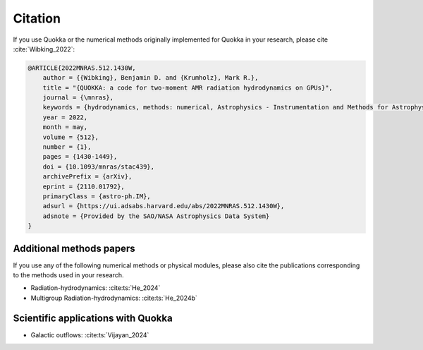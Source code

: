 .. Citation

Citation
========

If you use Quokka or the numerical methods originally implemented for Quokka in your research,
please cite :cite:`Wibking_2022`:

.. code-block:: bibtex

        @ARTICLE{2022MNRAS.512.1430W,
            author = {{Wibking}, Benjamin D. and {Krumholz}, Mark R.},
            title = "{QUOKKA: a code for two-moment AMR radiation hydrodynamics on GPUs}",
            journal = {\mnras},
            keywords = {hydrodynamics, methods: numerical, Astrophysics - Instrumentation and Methods for Astrophysics},
            year = 2022,
            month = may,
            volume = {512},
            number = {1},
            pages = {1430-1449},
            doi = {10.1093/mnras/stac439},
            archivePrefix = {arXiv},
            eprint = {2110.01792},
            primaryClass = {astro-ph.IM},
            adsurl = {https://ui.adsabs.harvard.edu/abs/2022MNRAS.512.1430W},
            adsnote = {Provided by the SAO/NASA Astrophysics Data System}
        }

Additional methods papers
-------------------------
If you use any of the following numerical methods or physical modules,
please also cite the publications corresponding to the methods used in your research.

- Radiation-hydrodynamics: :cite:ts:`He_2024`

- Multigroup Radiation-hydrodynamics: :cite:ts:`He_2024b`

.. bibliography::
   :filter: False

   He_2024
   He_2024b

Scientific applications with Quokka
-----------------------------------

- Galactic outflows: :cite:ts:`Vijayan_2024`

.. bibliography::
   :filter: False

   Vijayan_2024
